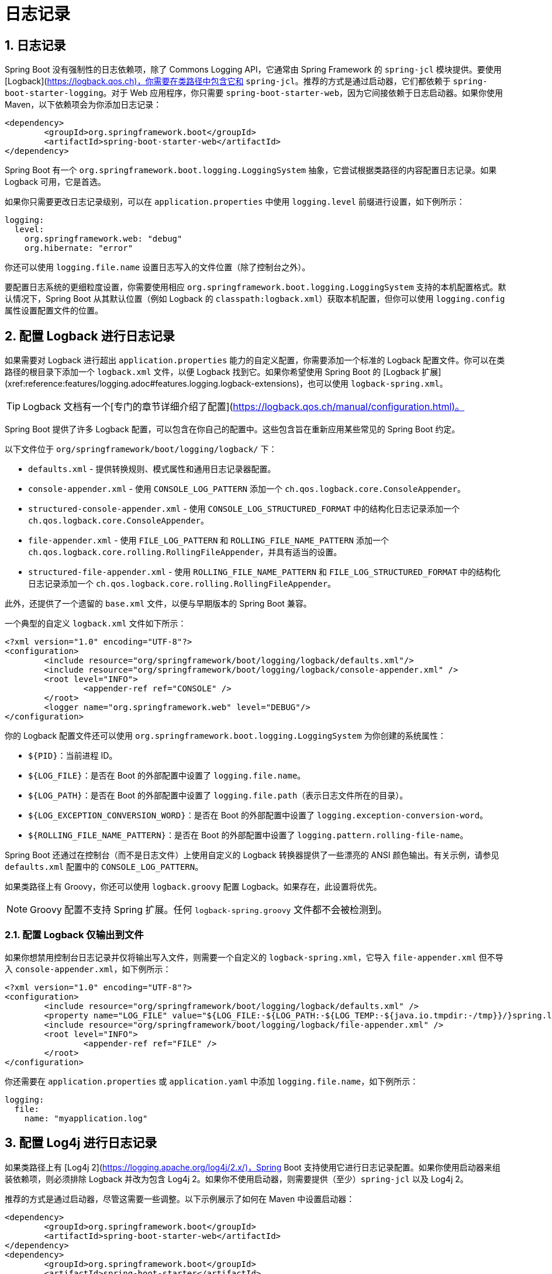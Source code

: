 = 日志记录
:encoding: utf-8
:numbered:

[[howto.logging]]
== 日志记录
Spring Boot 没有强制性的日志依赖项，除了 Commons Logging API，它通常由 Spring Framework 的 `spring-jcl` 模块提供。要使用 [Logback](https://logback.qos.ch)，你需要在类路径中包含它和 `spring-jcl`。推荐的方式是通过启动器，它们都依赖于 `spring-boot-starter-logging`。对于 Web 应用程序，你只需要 `spring-boot-starter-web`，因为它间接依赖于日志启动器。如果你使用 Maven，以下依赖项会为你添加日志记录：

```xml
<dependency>
	<groupId>org.springframework.boot</groupId>
	<artifactId>spring-boot-starter-web</artifactId>
</dependency>
```

Spring Boot 有一个 `org.springframework.boot.logging.LoggingSystem` 抽象，它尝试根据类路径的内容配置日志记录。如果 Logback 可用，它是首选。

如果你只需要更改日志记录级别，可以在 `application.properties` 中使用 `logging.level` 前缀进行设置，如下例所示：

```yaml
logging:
  level:
    org.springframework.web: "debug"
    org.hibernate: "error"
```

你还可以使用 `logging.file.name` 设置日志写入的文件位置（除了控制台之外）。

要配置日志系统的更细粒度设置，你需要使用相应 `org.springframework.boot.logging.LoggingSystem` 支持的本机配置格式。默认情况下，Spring Boot 从其默认位置（例如 Logback 的 `classpath:logback.xml`）获取本机配置，但你可以使用 `logging.config` 属性设置配置文件的位置。

[[howto.logging.logback]]
== 配置 Logback 进行日志记录
如果需要对 Logback 进行超出 `application.properties` 能力的自定义配置，你需要添加一个标准的 Logback 配置文件。你可以在类路径的根目录下添加一个 `logback.xml` 文件，以便 Logback 找到它。如果你希望使用 Spring Boot 的 [Logback 扩展](xref:reference:features/logging.adoc#features.logging.logback-extensions)，也可以使用 `logback-spring.xml`。

TIP: Logback 文档有一个[专门的章节详细介绍了配置](https://logback.qos.ch/manual/configuration.html)。

Spring Boot 提供了许多 Logback 配置，可以包含在你自己的配置中。这些包含旨在重新应用某些常见的 Spring Boot 约定。

以下文件位于 `org/springframework/boot/logging/logback/` 下：

* `defaults.xml` - 提供转换规则、模式属性和通用日志记录器配置。
* `console-appender.xml` - 使用 `CONSOLE_LOG_PATTERN` 添加一个 `ch.qos.logback.core.ConsoleAppender`。
* `structured-console-appender.xml` - 使用 `CONSOLE_LOG_STRUCTURED_FORMAT` 中的结构化日志记录添加一个 `ch.qos.logback.core.ConsoleAppender`。
* `file-appender.xml` - 使用 `FILE_LOG_PATTERN` 和 `ROLLING_FILE_NAME_PATTERN` 添加一个 `ch.qos.logback.core.rolling.RollingFileAppender`，并具有适当的设置。
* `structured-file-appender.xml` - 使用 `ROLLING_FILE_NAME_PATTERN` 和 `FILE_LOG_STRUCTURED_FORMAT` 中的结构化日志记录添加一个 `ch.qos.logback.core.rolling.RollingFileAppender`。

此外，还提供了一个遗留的 `base.xml` 文件，以便与早期版本的 Spring Boot 兼容。

一个典型的自定义 `logback.xml` 文件如下所示：

```xml
<?xml version="1.0" encoding="UTF-8"?>
<configuration>
	<include resource="org/springframework/boot/logging/logback/defaults.xml"/>
	<include resource="org/springframework/boot/logging/logback/console-appender.xml" />
	<root level="INFO">
		<appender-ref ref="CONSOLE" />
	</root>
	<logger name="org.springframework.web" level="DEBUG"/>
</configuration>
```

你的 Logback 配置文件还可以使用 `org.springframework.boot.logging.LoggingSystem` 为你创建的系统属性：

* `$\{PID}`：当前进程 ID。
* `$\{LOG_FILE}`：是否在 Boot 的外部配置中设置了 `logging.file.name`。
* `$\{LOG_PATH}`：是否在 Boot 的外部配置中设置了 `logging.file.path`（表示日志文件所在的目录）。
* `$\{LOG_EXCEPTION_CONVERSION_WORD}`：是否在 Boot 的外部配置中设置了 `logging.exception-conversion-word`。
* `$\{ROLLING_FILE_NAME_PATTERN}`：是否在 Boot 的外部配置中设置了 `logging.pattern.rolling-file-name`。

Spring Boot 还通过在控制台（而不是日志文件）上使用自定义的 Logback 转换器提供了一些漂亮的 ANSI 颜色输出。有关示例，请参见 `defaults.xml` 配置中的 `CONSOLE_LOG_PATTERN`。

如果类路径上有 Groovy，你还可以使用 `logback.groovy` 配置 Logback。如果存在，此设置将优先。

NOTE: Groovy 配置不支持 Spring 扩展。任何 `logback-spring.groovy` 文件都不会被检测到。

[[howto.logging.logback.file-only-output]]
=== 配置 Logback 仅输出到文件
如果你想禁用控制台日志记录并仅将输出写入文件，则需要一个自定义的 `logback-spring.xml`，它导入 `file-appender.xml` 但不导入 `console-appender.xml`，如下例所示：

```xml
<?xml version="1.0" encoding="UTF-8"?>
<configuration>
	<include resource="org/springframework/boot/logging/logback/defaults.xml" />
	<property name="LOG_FILE" value="${LOG_FILE:-${LOG_PATH:-${LOG_TEMP:-${java.io.tmpdir:-/tmp}}/}spring.log}"/>
	<include resource="org/springframework/boot/logging/logback/file-appender.xml" />
	<root level="INFO">
		<appender-ref ref="FILE" />
	</root>
</configuration>
```

你还需要在 `application.properties` 或 `application.yaml` 中添加 `logging.file.name`，如下例所示：

```yaml
logging:
  file:
    name: "myapplication.log"
```

[[howto.logging.log4j]]
== 配置 Log4j 进行日志记录
如果类路径上有 [Log4j 2](https://logging.apache.org/log4j/2.x/)，Spring Boot 支持使用它进行日志记录配置。如果你使用启动器来组装依赖项，则必须排除 Logback 并改为包含 Log4j 2。如果你不使用启动器，则需要提供（至少）`spring-jcl` 以及 Log4j 2。

推荐的方式是通过启动器，尽管这需要一些调整。以下示例展示了如何在 Maven 中设置启动器：

```xml
<dependency>
	<groupId>org.springframework.boot</groupId>
	<artifactId>spring-boot-starter-web</artifactId>
</dependency>
<dependency>
	<groupId>org.springframework.boot</groupId>
	<artifactId>spring-boot-starter</artifactId>
	<exclusions>
		<exclusion>
			<groupId>org.springframework.boot</groupId>
			<artifactId>spring-boot-starter-logging</artifactId>
		</exclusion>
	</exclusions>
</dependency>
<dependency>
	<groupId>org.springframework.boot</groupId>
	<artifactId>spring-boot-starter-log4j2</artifactId>
</dependency>
```

Gradle 提供了几种不同的方式来设置启动器。一种方法是使用[模块替换]({url-gradle-docs}/resolution_rules.html#sec:module_replacement)。为此，声明对 Log4j 2 启动器的依赖，并告诉 Gradle 任何默认日志启动器的出现都应替换为 Log4j 2 启动器，如下例所示：

```gradle
dependencies {
	implementation "org.springframework.boot:spring-boot-starter-log4j2"
	modules {
		module("org.springframework.boot:spring-boot-starter-logging") {
			replacedBy("org.springframework.boot:spring-boot-starter-log4j2", "Use Log4j2 instead of Logback")
		}
	}
}
```

NOTE: Log4j 启动器汇集了常见日志记录需求的依赖项（例如让 Tomcat 使用 `java.util.logging`，但使用 Log4j 2 配置输出）。

NOTE: 为了确保使用 `java.util.logging` 执行的调试日志记录被路由到 Log4j 2，请通过将 `java.util.logging.manager` 系统属性设置为 `org.apache.logging.log4j.jul.LogManager` 来配置其 [JDK 日志记录适配器](https://logging.apache.org/log4j/2.x/log4j-jul.html)。

[[howto.logging.log4j.yaml-or-json-config]]
=== 使用 YAML 或 JSON 配置 Log4j 2
除了其默认的 XML 配置格式外，Log4j 2 还支持 YAML 和 JSON 配置文件。要配置 Log4j 2 使用替代配置文件格式，请将适当的依赖项添加到类路径中，并将配置文件命名为与所选文件格式匹配的名称，如下例所示：

[cols="10,75a,15a"]
|===
| 格式 | 依赖项 | 文件名

|YAML
| `com.fasterxml.jackson.core:jackson-databind` + `com.fasterxml.jackson.dataformat:jackson-dataformat-yaml`
| `log4j2.yaml` + `log4j2.yml`

|JSON
| `com.fasterxml.jackson.core:jackson-databind`
| `log4j2.json` + `log4j2.jsn`
|===

[[howto.logging.log4j.composite-configuration]]
=== 使用复合配置配置 Log4j 2
Log4j 2 支持将多个配置文件合并为一个复合配置。要在 Spring Boot 中使用此支持，请使用 `logging.log4j2.config.override` 配置一个或多个辅助配置文件的位置。辅助配置文件将与主配置合并，无论主配置的来源是 Spring Boot 的默认值、标准位置（如 `log4j.xml`）还是由 `logging.config` 属性配置的位置。

'''
[[howto.logging]]
== Logging
Spring Boot has no mandatory logging dependency, except for the Commons Logging API, which is typically provided by Spring Framework's `spring-jcl` module.
To use https://logback.qos.ch[Logback], you need to include it and `spring-jcl` on the classpath.
The recommended way to do that is through the starters, which all depend on `spring-boot-starter-logging`.
For a web application, you only need `spring-boot-starter-web`, since it depends transitively on the logging starter.
If you use Maven, the following dependency adds logging for you:

[source,xml]
----
<dependency>
	<groupId>org.springframework.boot</groupId>
	<artifactId>spring-boot-starter-web</artifactId>
</dependency>
----

Spring Boot has a javadoc:org.springframework.boot.logging.LoggingSystem[] abstraction that attempts to configure logging based on the content of the classpath.
If Logback is available, it is the first choice.

If the only change you need to make to logging is to set the levels of various loggers, you can do so in `application.properties` by using the "logging.level" prefix, as shown in the following example:

[configprops,yaml]
----
logging:
  level:
    org.springframework.web: "debug"
    org.hibernate: "error"
----

You can also set the location of a file to which the log will be written (in addition to the console) by using `logging.file.name`.

To configure the more fine-grained settings of a logging system, you need to use the native configuration format supported by the javadoc:org.springframework.boot.logging.LoggingSystem[] in question.
By default, Spring Boot picks up the native configuration from its default location for the system (such as `classpath:logback.xml` for Logback), but you can set the location of the config file by using the configprop:logging.config[] property.

[[howto.logging.logback]]
== Configure Logback for Logging
If you need to apply customizations to logback beyond those that can be achieved with `application.properties`, you will need to add a standard logback configuration file.
You can add a `logback.xml` file to the root of your classpath for logback to find.
You can also use `logback-spring.xml` if you want to use the Spring Boot xref:reference:features/logging.adoc#features.logging.logback-extensions[].

TIP: The Logback documentation has a https://logback.qos.ch/manual/configuration.html[dedicated section that covers configuration] in some detail.

Spring Boot provides a number of logback configurations that can be `included` in your own configuration.
These includes are designed to allow certain common Spring Boot conventions to be re-applied.

The following files are provided under `org/springframework/boot/logging/logback/`:

* `defaults.xml` - Provides conversion rules, pattern properties and common logger configurations.
* `console-appender.xml` - Adds a javadoc:ch.qos.logback.core.ConsoleAppender[] using the `CONSOLE_LOG_PATTERN`.
* `structured-console-appender.xml` - Adds a javadoc:ch.qos.logback.core.ConsoleAppender[] using structured logging in the `CONSOLE_LOG_STRUCTURED_FORMAT`.
* `file-appender.xml` - Adds a javadoc:ch.qos.logback.core.rolling.RollingFileAppender[] using the `FILE_LOG_PATTERN` and `ROLLING_FILE_NAME_PATTERN` with appropriate settings.
* `structured-file-appender.xml` - Adds a javadoc:ch.qos.logback.core.rolling.RollingFileAppender[] using the `ROLLING_FILE_NAME_PATTERN` with structured logging in the `FILE_LOG_STRUCTURED_FORMAT`.

In addition, a legacy `base.xml` file is provided for compatibility with earlier versions of Spring Boot.

A typical custom `logback.xml` file would look something like this:

[source,xml]
----
<?xml version="1.0" encoding="UTF-8"?>
<configuration>
	<include resource="org/springframework/boot/logging/logback/defaults.xml"/>
	<include resource="org/springframework/boot/logging/logback/console-appender.xml" />
	<root level="INFO">
		<appender-ref ref="CONSOLE" />
	</root>
	<logger name="org.springframework.web" level="DEBUG"/>
</configuration>
----

Your logback configuration file can also make use of System properties that the javadoc:org.springframework.boot.logging.LoggingSystem[] takes care of creating for you:

* `$\{PID}`: The current process ID.
* `$\{LOG_FILE}`: Whether `logging.file.name` was set in Boot's external configuration.
* `$\{LOG_PATH}`: Whether `logging.file.path` (representing a directory for log files to live in) was set in Boot's external configuration.
* `$\{LOG_EXCEPTION_CONVERSION_WORD}`: Whether `logging.exception-conversion-word` was set in Boot's external configuration.
* `$\{ROLLING_FILE_NAME_PATTERN}`: Whether `logging.pattern.rolling-file-name` was set in Boot's external configuration.

Spring Boot also provides some nice ANSI color terminal output on a console (but not in a log file) by using a custom Logback converter.
See the `CONSOLE_LOG_PATTERN` in the `defaults.xml` configuration for an example.

If Groovy is on the classpath, you should be able to configure Logback with `logback.groovy` as well.
If present, this setting is given preference.

NOTE: Spring extensions are not supported with Groovy configuration.
Any `logback-spring.groovy` files will not be detected.

[[howto.logging.logback.file-only-output]]
=== Configure Logback for File-only Output
If you want to disable console logging and write output only to a file, you need a custom `logback-spring.xml` that imports `file-appender.xml` but not `console-appender.xml`, as shown in the following example:

[source,xml]
----
<?xml version="1.0" encoding="UTF-8"?>
<configuration>
	<include resource="org/springframework/boot/logging/logback/defaults.xml" />
	<property name="LOG_FILE" value="${LOG_FILE:-${LOG_PATH:-${LOG_TEMP:-${java.io.tmpdir:-/tmp}}/}spring.log}"/>
	<include resource="org/springframework/boot/logging/logback/file-appender.xml" />
	<root level="INFO">
		<appender-ref ref="FILE" />
	</root>
</configuration>
----

You also need to add `logging.file.name` to your `application.properties` or `application.yaml`, as shown in the following example:

[configprops,yaml]
----
logging:
  file:
    name: "myapplication.log"
----

[[howto.logging.log4j]]
== Configure Log4j for Logging
Spring Boot supports https://logging.apache.org/log4j/2.x/[Log4j 2] for logging configuration if it is on the classpath.
If you use the starters for assembling dependencies, you have to exclude Logback and then include Log4j 2 instead.
If you do not use the starters, you need to provide (at least) `spring-jcl` in addition to Log4j 2.

The recommended path is through the starters, even though it requires some jiggling.
The following example shows how to set up the starters in Maven:

[source,xml]
----
<dependency>
	<groupId>org.springframework.boot</groupId>
	<artifactId>spring-boot-starter-web</artifactId>
</dependency>
<dependency>
	<groupId>org.springframework.boot</groupId>
	<artifactId>spring-boot-starter</artifactId>
	<exclusions>
		<exclusion>
			<groupId>org.springframework.boot</groupId>
			<artifactId>spring-boot-starter-logging</artifactId>
		</exclusion>
	</exclusions>
</dependency>
<dependency>
	<groupId>org.springframework.boot</groupId>
	<artifactId>spring-boot-starter-log4j2</artifactId>
</dependency>
----

Gradle provides a few different ways to set up the starters.
One way is to use a {url-gradle-docs}/resolution_rules.html#sec:module_replacement[module replacement].
To do so, declare a dependency on the Log4j 2 starter and tell Gradle that any occurrences of the default logging starter should be replaced by the Log4j 2 starter, as shown in the following example:

[source,gradle]
----
dependencies {
	implementation "org.springframework.boot:spring-boot-starter-log4j2"
	modules {
		module("org.springframework.boot:spring-boot-starter-logging") {
			replacedBy("org.springframework.boot:spring-boot-starter-log4j2", "Use Log4j2 instead of Logback")
		}
	}
}
----

NOTE: The Log4j starters gather together the dependencies for common logging requirements (such as having Tomcat use `java.util.logging` but configuring the output using Log4j 2).

NOTE: To ensure that debug logging performed using `java.util.logging` is routed into Log4j 2, configure its https://logging.apache.org/log4j/2.x/log4j-jul.html[JDK logging adapter] by setting the `java.util.logging.manager` system property to `org.apache.logging.log4j.jul.LogManager`.

[[howto.logging.log4j.yaml-or-json-config]]
=== Use YAML or JSON to Configure Log4j 2
In addition to its default XML configuration format, Log4j 2 also supports YAML and JSON configuration files.
To configure Log4j 2 to use an alternative configuration file format, add the appropriate dependencies to the classpath and name your configuration files to match your chosen file format, as shown in the following example:

[cols="10,75a,15a"]
|===
| Format | Dependencies | File names

|YAML
| `com.fasterxml.jackson.core:jackson-databind` + `com.fasterxml.jackson.dataformat:jackson-dataformat-yaml`
| `log4j2.yaml` + `log4j2.yml`

|JSON
| `com.fasterxml.jackson.core:jackson-databind`
| `log4j2.json` + `log4j2.jsn`
|===

[[howto.logging.log4j.composite-configuration]]
=== Use Composite Configuration to Configure Log4j 2
Log4j 2 has support for combining multiple configuration files into a single composite configuration.
To use this support in Spring Boot, configure configprop:logging.log4j2.config.override[] with the locations of one or more secondary configuration files.
The secondary configuration files will be merged with the primary configuration, whether the primary's source is Spring Boot's defaults, a standard location such as `log4j.xml`, or the location configured by the configprop:logging.config[] property.